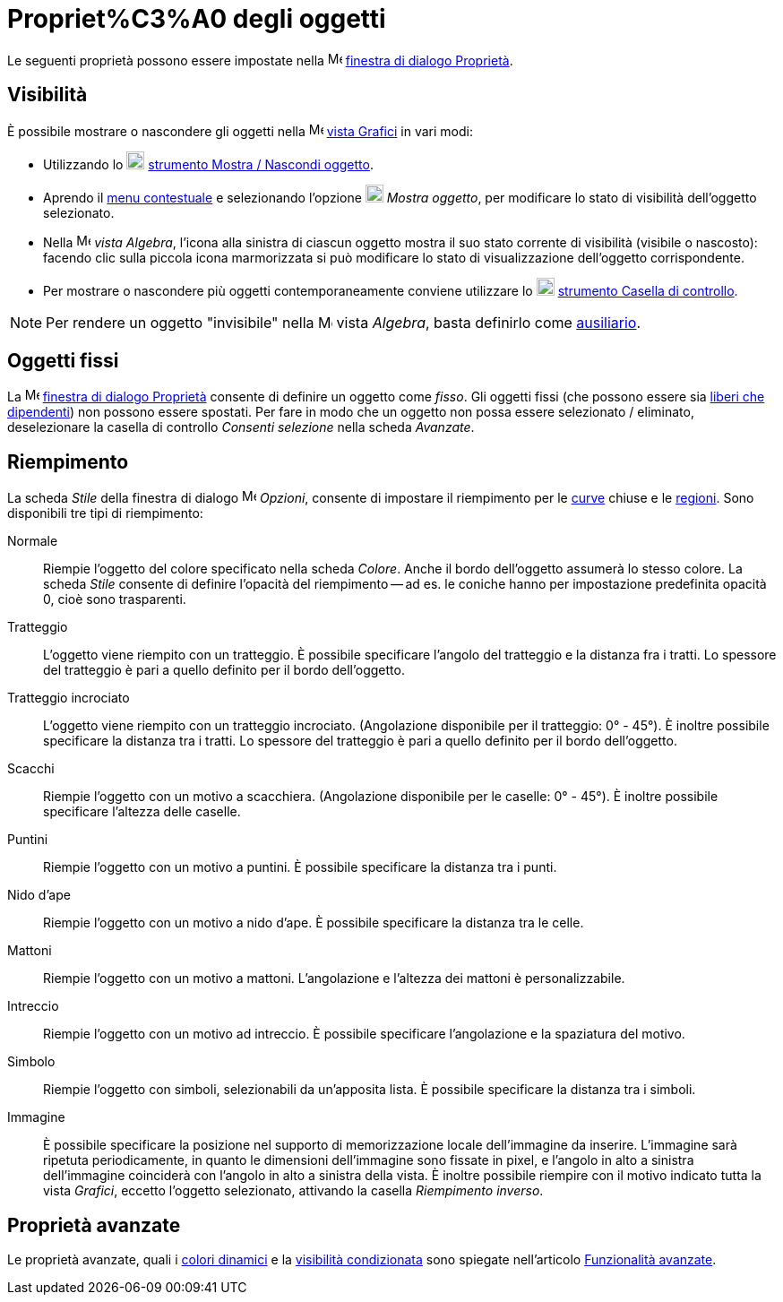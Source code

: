 = Propriet%C3%A0 degli oggetti
ifdef::env-github[:imagesdir: /it/modules/ROOT/assets/images]

Le seguenti proprietà possono essere impostate nella
image:16px-Menu-options.svg.png[Menu-options.svg,width=16,height=16]
xref:/Finestra_di_dialogo_Propriet%C3%A0.adoc[finestra di dialogo Proprietà].

== Visibilità

È possibile mostrare o nascondere gli oggetti nella image:16px-Menu_view_graphics.svg.png[Menu view
graphics.svg,width=16,height=16] xref:/Vista_Grafici.adoc[vista Grafici] in vari modi:

* Utilizzando lo image:20px-Mode_showhideobject.svg.png[Mode showhideobject.svg,width=20,height=20]
xref:/tools/Mostra_Nascondi_oggetto.adoc[strumento Mostra / Nascondi oggetto].
* Aprendo il xref:/Menu_contestuale.adoc[menu contestuale] e selezionando l'opzione
image:20px-Mode_showhideobject.svg.png[Mode showhideobject.svg,width=20,height=20] _Mostra oggetto_, per modificare lo
stato di visibilità dell'oggetto selezionato.
* Nella image:16px-Menu_view_algebra.svg.png[Menu view algebra.svg,width=16,height=16] _vista Algebra_, l'icona alla
sinistra di ciascun oggetto mostra il suo stato corrente di visibilità (visibile o nascosto): facendo clic sulla piccola
icona marmorizzata si può modificare lo stato di visualizzazione dell'oggetto corrispondente.
* Per mostrare o nascondere più oggetti contemporaneamente conviene utilizzare lo
image:20px-Mode_showcheckbox.svg.png[Mode showcheckbox.svg,width=20,height=20]
xref:/tools/Casella_di_controllo.adoc[strumento Casella di controllo].

[NOTE]
====

Per rendere un oggetto "invisibile" nella image:16px-Menu_view_algebra.svg.png[Menu view algebra.svg,width=16,height=16]
vista _Algebra_, basta definirlo come xref:/Oggetti_liberi_dipendenti_e_ausiliari.adoc[ausiliario].

====

== Oggetti fissi

La image:16px-Menu-options.svg.png[Menu-options.svg,width=16,height=16]
xref:/Finestra_di_dialogo_Propriet%C3%A0.adoc[finestra di dialogo Proprietà] consente di definire un oggetto come
_fisso_. Gli oggetti fissi (che possono essere sia xref:/Oggetti_liberi_dipendenti_e_ausiliari.adoc[liberi che
dipendenti]) non possono essere spostati. Per fare in modo che un oggetto non possa essere selezionato / eliminato,
deselezionare la casella di controllo _Consenti selezione_ nella scheda _Avanzate_.

== Riempimento

La scheda _Stile_ della finestra di dialogo image:16px-Menu-options.svg.png[Menu-options.svg,width=16,height=16]
_Opzioni_, consente di impostare il riempimento per le xref:/Curve.adoc[curve] chiuse e le
xref:/Oggetti_geometrici.adoc[regioni]. Sono disponibili tre tipi di riempimento:

Normale::
  Riempie l'oggetto del colore specificato nella scheda _Colore_. Anche il bordo dell'oggetto assumerà lo stesso colore.
  La scheda _Stile_ consente di definire l'opacità del riempimento -- ad es. le coniche hanno per impostazione
  predefinita opacità 0, cioè sono trasparenti.
Tratteggio::
  L'oggetto viene riempito con un tratteggio. È possibile specificare l'angolo del tratteggio e la distanza fra i
  tratti. Lo spessore del tratteggio è pari a quello definito per il bordo dell'oggetto.
Tratteggio incrociato::
  L'oggetto viene riempito con un tratteggio incrociato. (Angolazione disponibile per il tratteggio: 0° - 45°). È
  inoltre possibile specificare la distanza tra i tratti. Lo spessore del tratteggio è pari a quello definito per il
  bordo dell'oggetto.
Scacchi::
  Riempie l'oggetto con un motivo a scacchiera. (Angolazione disponibile per le caselle: 0° - 45°). È inoltre possibile
  specificare l'altezza delle caselle.
Puntini::
  Riempie l'oggetto con un motivo a puntini. È possibile specificare la distanza tra i punti.
Nido d'ape::
  Riempie l'oggetto con un motivo a nido d'ape. È possibile specificare la distanza tra le celle.
Mattoni::
  Riempie l'oggetto con un motivo a mattoni. L'angolazione e l'altezza dei mattoni è personalizzabile.
Intreccio::
  Riempie l'oggetto con un motivo ad intreccio. È possibile specificare l'angolazione e la spaziatura del motivo.
Simbolo::
  Riempie l'oggetto con simboli, selezionabili da un'apposita lista. È possibile specificare la distanza tra i simboli.
Immagine::
  È possibile specificare la posizione nel supporto di memorizzazione locale dell'immagine da inserire. L'immagine sarà
  ripetuta periodicamente, in quanto le dimensioni dell'immagine sono fissate in pixel, e l'angolo in alto a sinistra
  dell'immagine coinciderà con l'angolo in alto a sinistra della vista.
  È inoltre possibile riempire con il motivo indicato tutta la vista _Grafici_, eccetto l'oggetto selezionato, attivando
  la casella _Riempimento inverso_.

== Proprietà avanzate

Le proprietà avanzate, quali i xref:/Colori_dinamici.adoc[colori dinamici] e la
xref:/Visibilit%C3%A0_condizionata.adoc[visibilità condizionata] sono spiegate nell'articolo
xref:/Funzionalit%C3%A0_avanzate.adoc[Funzionalità avanzate].
